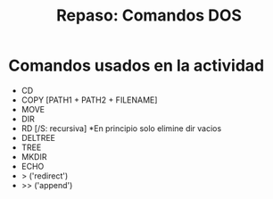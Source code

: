 #+TITLE: Repaso: Comandos DOS

* Comandos usados en la actividad
- CD
- COPY [PATH1 + PATH2 + FILENAME]
- MOVE
- DIR
- RD [/S: recursiva]  *En principio solo elimine dir vacios
- DELTREE
- TREE
- MKDIR
- ECHO
- > ('redirect')
- >> ('append')
